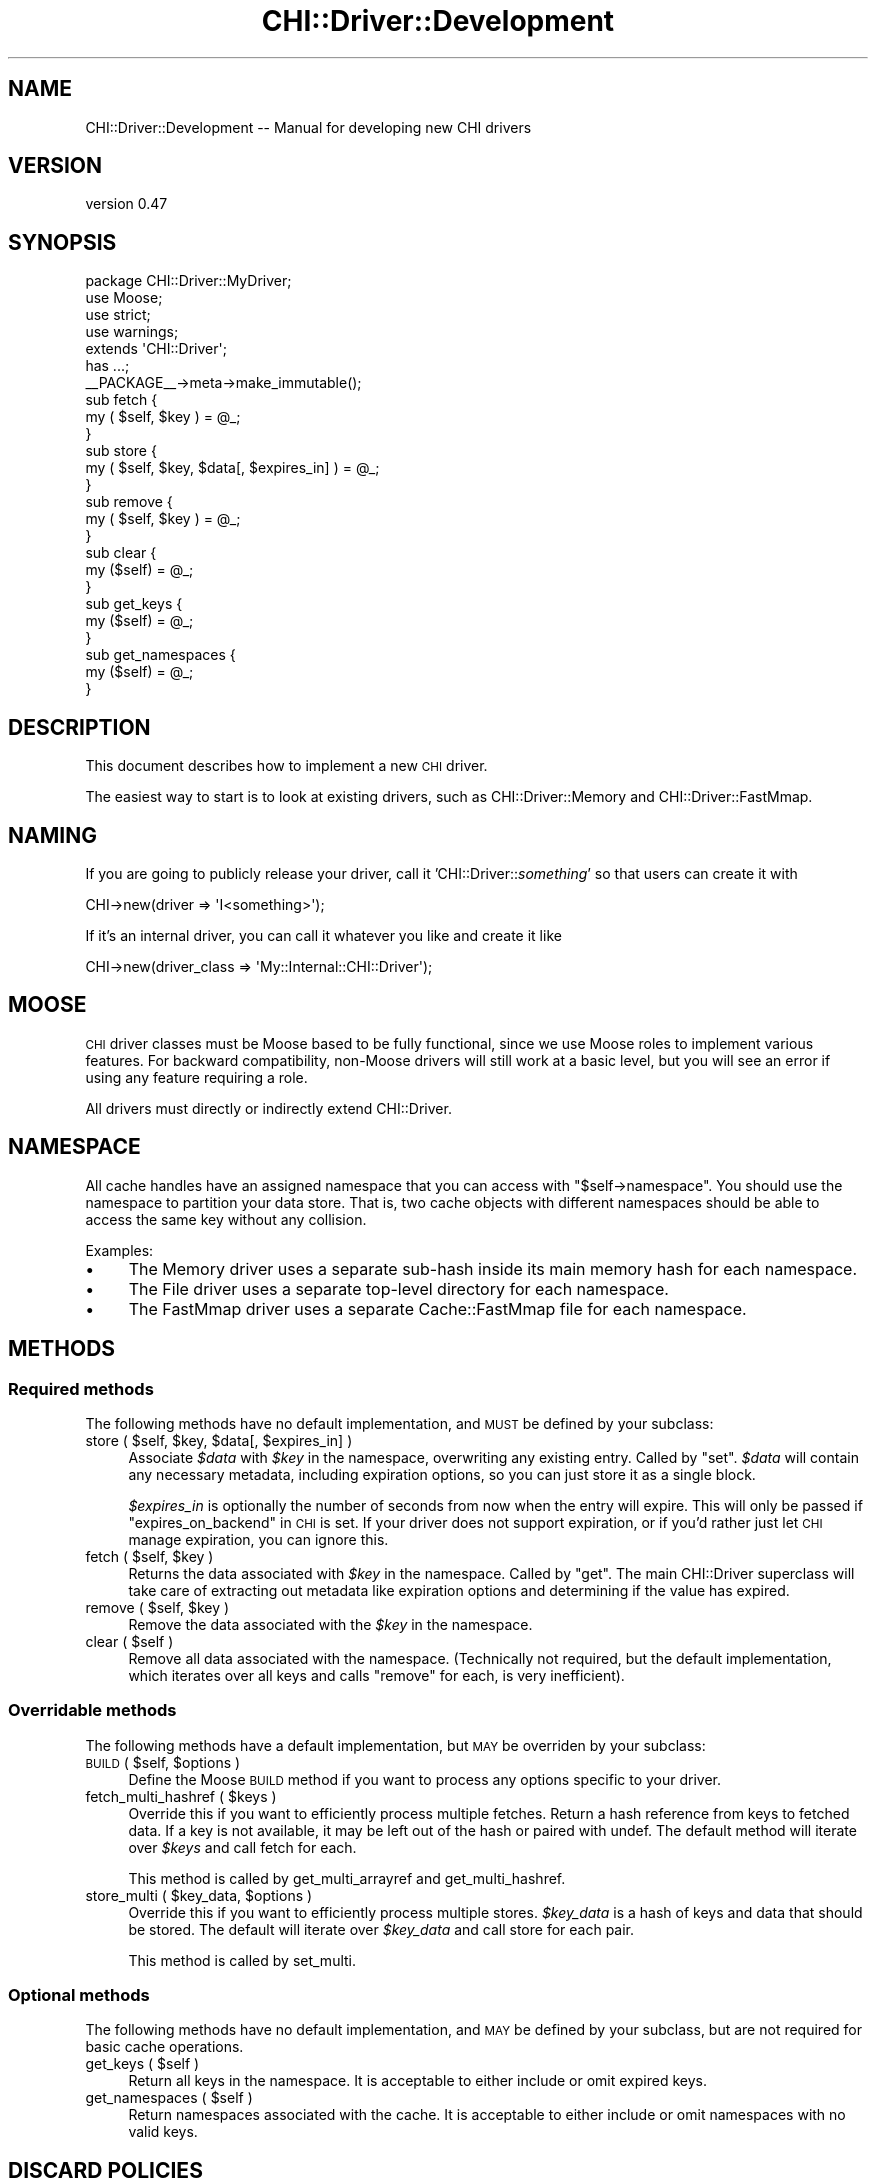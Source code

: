 .\" Automatically generated by Pod::Man 2.23 (Pod::Simple 3.14)
.\"
.\" Standard preamble:
.\" ========================================================================
.de Sp \" Vertical space (when we can't use .PP)
.if t .sp .5v
.if n .sp
..
.de Vb \" Begin verbatim text
.ft CW
.nf
.ne \\$1
..
.de Ve \" End verbatim text
.ft R
.fi
..
.\" Set up some character translations and predefined strings.  \*(-- will
.\" give an unbreakable dash, \*(PI will give pi, \*(L" will give a left
.\" double quote, and \*(R" will give a right double quote.  \*(C+ will
.\" give a nicer C++.  Capital omega is used to do unbreakable dashes and
.\" therefore won't be available.  \*(C` and \*(C' expand to `' in nroff,
.\" nothing in troff, for use with C<>.
.tr \(*W-
.ds C+ C\v'-.1v'\h'-1p'\s-2+\h'-1p'+\s0\v'.1v'\h'-1p'
.ie n \{\
.    ds -- \(*W-
.    ds PI pi
.    if (\n(.H=4u)&(1m=24u) .ds -- \(*W\h'-12u'\(*W\h'-12u'-\" diablo 10 pitch
.    if (\n(.H=4u)&(1m=20u) .ds -- \(*W\h'-12u'\(*W\h'-8u'-\"  diablo 12 pitch
.    ds L" ""
.    ds R" ""
.    ds C` ""
.    ds C' ""
'br\}
.el\{\
.    ds -- \|\(em\|
.    ds PI \(*p
.    ds L" ``
.    ds R" ''
'br\}
.\"
.\" Escape single quotes in literal strings from groff's Unicode transform.
.ie \n(.g .ds Aq \(aq
.el       .ds Aq '
.\"
.\" If the F register is turned on, we'll generate index entries on stderr for
.\" titles (.TH), headers (.SH), subsections (.SS), items (.Ip), and index
.\" entries marked with X<> in POD.  Of course, you'll have to process the
.\" output yourself in some meaningful fashion.
.ie \nF \{\
.    de IX
.    tm Index:\\$1\t\\n%\t"\\$2"
..
.    nr % 0
.    rr F
.\}
.el \{\
.    de IX
..
.\}
.\"
.\" Accent mark definitions (@(#)ms.acc 1.5 88/02/08 SMI; from UCB 4.2).
.\" Fear.  Run.  Save yourself.  No user-serviceable parts.
.    \" fudge factors for nroff and troff
.if n \{\
.    ds #H 0
.    ds #V .8m
.    ds #F .3m
.    ds #[ \f1
.    ds #] \fP
.\}
.if t \{\
.    ds #H ((1u-(\\\\n(.fu%2u))*.13m)
.    ds #V .6m
.    ds #F 0
.    ds #[ \&
.    ds #] \&
.\}
.    \" simple accents for nroff and troff
.if n \{\
.    ds ' \&
.    ds ` \&
.    ds ^ \&
.    ds , \&
.    ds ~ ~
.    ds /
.\}
.if t \{\
.    ds ' \\k:\h'-(\\n(.wu*8/10-\*(#H)'\'\h"|\\n:u"
.    ds ` \\k:\h'-(\\n(.wu*8/10-\*(#H)'\`\h'|\\n:u'
.    ds ^ \\k:\h'-(\\n(.wu*10/11-\*(#H)'^\h'|\\n:u'
.    ds , \\k:\h'-(\\n(.wu*8/10)',\h'|\\n:u'
.    ds ~ \\k:\h'-(\\n(.wu-\*(#H-.1m)'~\h'|\\n:u'
.    ds / \\k:\h'-(\\n(.wu*8/10-\*(#H)'\z\(sl\h'|\\n:u'
.\}
.    \" troff and (daisy-wheel) nroff accents
.ds : \\k:\h'-(\\n(.wu*8/10-\*(#H+.1m+\*(#F)'\v'-\*(#V'\z.\h'.2m+\*(#F'.\h'|\\n:u'\v'\*(#V'
.ds 8 \h'\*(#H'\(*b\h'-\*(#H'
.ds o \\k:\h'-(\\n(.wu+\w'\(de'u-\*(#H)/2u'\v'-.3n'\*(#[\z\(de\v'.3n'\h'|\\n:u'\*(#]
.ds d- \h'\*(#H'\(pd\h'-\w'~'u'\v'-.25m'\f2\(hy\fP\v'.25m'\h'-\*(#H'
.ds D- D\\k:\h'-\w'D'u'\v'-.11m'\z\(hy\v'.11m'\h'|\\n:u'
.ds th \*(#[\v'.3m'\s+1I\s-1\v'-.3m'\h'-(\w'I'u*2/3)'\s-1o\s+1\*(#]
.ds Th \*(#[\s+2I\s-2\h'-\w'I'u*3/5'\v'-.3m'o\v'.3m'\*(#]
.ds ae a\h'-(\w'a'u*4/10)'e
.ds Ae A\h'-(\w'A'u*4/10)'E
.    \" corrections for vroff
.if v .ds ~ \\k:\h'-(\\n(.wu*9/10-\*(#H)'\s-2\u~\d\s+2\h'|\\n:u'
.if v .ds ^ \\k:\h'-(\\n(.wu*10/11-\*(#H)'\v'-.4m'^\v'.4m'\h'|\\n:u'
.    \" for low resolution devices (crt and lpr)
.if \n(.H>23 .if \n(.V>19 \
\{\
.    ds : e
.    ds 8 ss
.    ds o a
.    ds d- d\h'-1'\(ga
.    ds D- D\h'-1'\(hy
.    ds th \o'bp'
.    ds Th \o'LP'
.    ds ae ae
.    ds Ae AE
.\}
.rm #[ #] #H #V #F C
.\" ========================================================================
.\"
.IX Title "CHI::Driver::Development 3"
.TH CHI::Driver::Development 3 "2011-04-28" "perl v5.12.3" "User Contributed Perl Documentation"
.\" For nroff, turn off justification.  Always turn off hyphenation; it makes
.\" way too many mistakes in technical documents.
.if n .ad l
.nh
.SH "NAME"
CHI::Driver::Development \-\- Manual for developing new CHI drivers
.SH "VERSION"
.IX Header "VERSION"
version 0.47
.SH "SYNOPSIS"
.IX Header "SYNOPSIS"
.Vb 4
\&    package CHI::Driver::MyDriver;
\&    use Moose;
\&    use strict;
\&    use warnings;
\&
\&    extends \*(AqCHI::Driver\*(Aq;
\&
\&    has ...;
\&
\&    _\|_PACKAGE_\|_\->meta\->make_immutable();
\&
\&    sub fetch {
\&        my ( $self, $key ) = @_;
\&
\&    }
\&
\&    sub store {
\&        my ( $self, $key, $data[, $expires_in] ) = @_;
\&
\&    }
\&
\&    sub remove {
\&        my ( $self, $key ) = @_;
\&
\&    }
\&
\&    sub clear {
\&        my ($self) = @_;
\&
\&    }
\&
\&    sub get_keys {
\&        my ($self) = @_;
\&
\&    }
\&
\&    sub get_namespaces {
\&        my ($self) = @_;
\&
\&    }
.Ve
.SH "DESCRIPTION"
.IX Header "DESCRIPTION"
This document describes how to implement a new \s-1CHI\s0 driver.
.PP
The easiest way to start is to look at existing drivers, such as
CHI::Driver::Memory and
CHI::Driver::FastMmap.
.SH "NAMING"
.IX Header "NAMING"
If you are going to publicly release your driver, call it
\&'CHI::Driver::\fIsomething\fR' so that users can create it with
.PP
.Vb 1
\&    CHI\->new(driver => \*(AqI<something>\*(Aq);
.Ve
.PP
If it's an internal driver, you can call it whatever you like and create it
like
.PP
.Vb 1
\&    CHI\->new(driver_class => \*(AqMy::Internal::CHI::Driver\*(Aq);
.Ve
.SH "MOOSE"
.IX Header "MOOSE"
\&\s-1CHI\s0 driver classes must be Moose based to be fully functional, since
we use Moose roles to implement various features. For backward compatibility,
non-Moose drivers will still work at a basic level, but you will see an error
if using any feature requiring a role.
.PP
All drivers must directly or indirectly extend CHI::Driver.
.SH "NAMESPACE"
.IX Header "NAMESPACE"
All cache handles have an assigned namespace that you can access with
\&\f(CW\*(C`$self\->namespace\*(C'\fR. You should use the namespace to partition your data
store. That is, two cache objects with different namespaces should be able to
access the same key without any collision.
.PP
Examples:
.IP "\(bu" 4
The Memory driver uses a separate sub-hash inside its main memory hash for each
namespace.
.IP "\(bu" 4
The File driver uses a separate top-level directory for each namespace.
.IP "\(bu" 4
The FastMmap driver uses a separate Cache::FastMmap file for each namespace.
.SH "METHODS"
.IX Header "METHODS"
.SS "Required methods"
.IX Subsection "Required methods"
The following methods have no default implementation, and \s-1MUST\s0 be defined by
your subclass:
.ie n .IP "store ( $self, $key, $data[, $expires_in] )" 4
.el .IP "store ( \f(CW$self\fR, \f(CW$key\fR, \f(CW$data\fR[, \f(CW$expires_in\fR] )" 4
.IX Item "store ( $self, $key, $data[, $expires_in] )"
Associate \fI\f(CI$data\fI\fR with \fI\f(CI$key\fI\fR in the namespace, overwriting any existing
entry.  Called by \*(L"set\*(R". \fI\f(CI$data\fI\fR will contain any necessary metadata,
including expiration options, so you can just store it as a single block.
.Sp
\&\fI\f(CI$expires_in\fI\fR is optionally the number of seconds from now when the entry will
expire. This will only be passed if \*(L"expires_on_backend\*(R" in \s-1CHI\s0 is set. If your
driver does not support expiration, or if you'd rather just let \s-1CHI\s0 manage
expiration, you can ignore this.
.ie n .IP "fetch ( $self, $key )" 4
.el .IP "fetch ( \f(CW$self\fR, \f(CW$key\fR )" 4
.IX Item "fetch ( $self, $key )"
Returns the data associated with \fI\f(CI$key\fI\fR in the namespace. Called by \*(L"get\*(R".
The main CHI::Driver superclass will take care of extracting out metadata like
expiration options and determining if the value has expired.
.ie n .IP "remove ( $self, $key )" 4
.el .IP "remove ( \f(CW$self\fR, \f(CW$key\fR )" 4
.IX Item "remove ( $self, $key )"
Remove the data associated with the \fI\f(CI$key\fI\fR in the namespace.
.ie n .IP "clear ( $self )" 4
.el .IP "clear ( \f(CW$self\fR )" 4
.IX Item "clear ( $self )"
Remove all data associated with the namespace. (Technically not required, but
the default implementation, which iterates over all keys and calls \*(L"remove\*(R"
for each, is very inefficient).
.SS "Overridable methods"
.IX Subsection "Overridable methods"
The following methods have a default implementation, but \s-1MAY\s0 be overriden by
your subclass:
.ie n .IP "\s-1BUILD\s0 ( $self, $options )" 4
.el .IP "\s-1BUILD\s0 ( \f(CW$self\fR, \f(CW$options\fR )" 4
.IX Item "BUILD ( $self, $options )"
Define the Moose \s-1BUILD\s0 method if you want to process any options specific to
your driver.
.ie n .IP "fetch_multi_hashref ( $keys )" 4
.el .IP "fetch_multi_hashref ( \f(CW$keys\fR )" 4
.IX Item "fetch_multi_hashref ( $keys )"
Override this if you want to efficiently process multiple fetches. Return a
hash reference from keys to fetched data. If a key is not available, it may be
left out of the hash or paired with undef. The default method will iterate over
\&\fI\f(CI$keys\fI\fR and call fetch for each.
.Sp
This method is called by get_multi_arrayref and get_multi_hashref.
.ie n .IP "store_multi ( $key_data, $options )" 4
.el .IP "store_multi ( \f(CW$key_data\fR, \f(CW$options\fR )" 4
.IX Item "store_multi ( $key_data, $options )"
Override this if you want to efficiently process multiple stores. \fI\f(CI$key_data\fI\fR
is a hash of keys and data that should be stored. The default will iterate over
\&\fI\f(CI$key_data\fI\fR and call store for each pair.
.Sp
This method is called by set_multi.
.SS "Optional methods"
.IX Subsection "Optional methods"
The following methods have no default implementation, and \s-1MAY\s0 be defined by
your subclass, but are not required for basic cache operations.
.ie n .IP "get_keys ( $self )" 4
.el .IP "get_keys ( \f(CW$self\fR )" 4
.IX Item "get_keys ( $self )"
Return all keys in the namespace. It is acceptable to either include or omit
expired keys.
.ie n .IP "get_namespaces ( $self )" 4
.el .IP "get_namespaces ( \f(CW$self\fR )" 4
.IX Item "get_namespaces ( $self )"
Return namespaces associated with the cache. It is acceptable to either include
or omit namespaces with no valid keys.
.SH "DISCARD POLICIES"
.IX Header "DISCARD POLICIES"
You can create new discard policies for \s-1CHI/SIZE\s0 \s-1AWARENESS\s0
caches, to choose items to discard when the cache gets full. For example, the
Memory driver implements an \s-1LRU\s0 policy.
.PP
To implement a discard policy \fIfoo\fR, define a subroutine
\&\fIdiscard_policy_foo\fR, which takes a driver object and returns a closure that
returns one key each time it is called. The closure should maintain state so
that each key is only returned once.
.PP
For example, here's the Memory driver's \s-1LRU\s0 implementation. It utilizes a hash
containing the last used time for each key.
.PP
.Vb 2
\&   sub discard_policy_lru {
\&       my ($self) = @_;
\&   
\&       my $last_used_time = $self\->{metadata_for_namespace}\->{last_used_time};
\&       my @keys_in_lru_order =
\&         sort { $last_used_time\->{$a} <=> $last_used_time\->{$b} } $self\->get_keys;
\&       return sub {
\&           shift(@keys_in_lru_order);
\&       };
\&   }
.Ve
.PP
You can set the default discard policy for your driver by overriding
default_discard_policy; otherwise the default is 'arbitrary'.
.PP
.Vb 1
\&   sub default_discard_policy { \*(Aqlru\*(Aq }
.Ve
.SH "TESTING"
.IX Header "TESTING"
\&\s-1CHI\s0 has a standard set of unit tests that should be used to ensure your driver
is fully implementing the \s-1CHI\s0 \s-1API\s0.
.PP
To use \s-1CHI\s0's tests (replacing \fIMyDriver\fR with the name of your driver):
.IP "\(bu" 4
Install Test::Class, and add Test::Class to the build dependencies for your
distribution.
.IP "\(bu" 4
Add a module called \fICHI::Driver::MyDriver::t::CHIDriverTests\fR to your
distribution containing:
.Sp
.Vb 5
\&    package CHI::Driver::MyDriver::t::CHIDriverTests;
\&    use strict;
\&    use warnings;
\&    use CHI::Test;
\&    use base qw(CHI::t::Driver);
\&
\&    sub new_cache_options {
\&        my $self = shift;
\&
\&        return (
\&            $self\->SUPER::new_cache_options(),
\&            driver_class => \*(AqCHI::Driver::MyDriver\*(Aq,
\&
\&            # Any other CHI\->new parameters for your test driver
\&        );
\&    }
\&
\&    1;
.Ve
.IP "\(bu" 4
Add a test script called \fIt/CHI\-driver\-tests.t\fR to your distribution
containing:
.Sp
.Vb 5
\&    #!perl \-w
\&    use strict;
\&    use warnings;
\&    use CHI::Driver::MyDriver::t::CHIDriverTests;
\&    CHI::Driver::MyDriver::t::CHIDriverTests\->runtests;
.Ve
.IP "\(bu" 4
You may need to override other methods in
\&\fICHI::Driver::MyDriver::t::CHIDriverTests\fR, e.g. to skip tests that do not
apply to your driver. See CHI::t::Driver::Memory and CHI::t::Driver::File in
this distribution for examples.
.SH "AUTHOR"
.IX Header "AUTHOR"
Jonathan Swartz
.SH "SEE ALSO"
.IX Header "SEE ALSO"
\&\s-1CHI\s0, CHI::Driver
.SH "COPYRIGHT & LICENSE"
.IX Header "COPYRIGHT & LICENSE"
Copyright (C) 2007 Jonathan Swartz.
.PP
\&\s-1CHI\s0 is provided \*(L"as is\*(R" and without any express or implied warranties,
including, without limitation, the implied warranties of merchantibility and
fitness for a particular purpose.
.PP
This program is free software; you can redistribute it and/or modify it under
the same terms as Perl itself.
.SH "AUTHOR"
.IX Header "AUTHOR"
Jonathan Swartz <swartz@pobox.com>
.SH "COPYRIGHT AND LICENSE"
.IX Header "COPYRIGHT AND LICENSE"
This software is copyright (c) 2011 by Jonathan Swartz.
.PP
This is free software; you can redistribute it and/or modify it under
the same terms as the Perl 5 programming language system itself.
